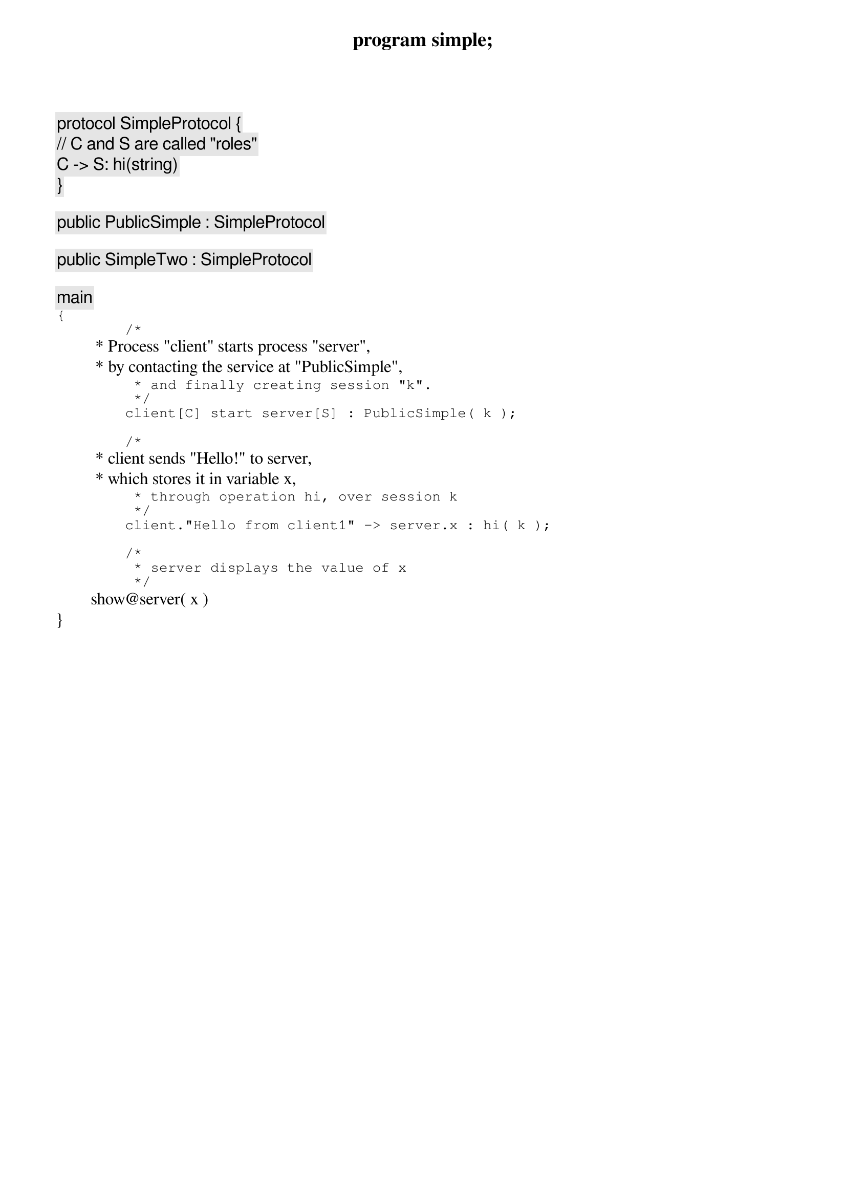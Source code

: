 program simple;

protocol SimpleProtocol {
	// C and S are called "roles"
	C -> S: hi(string)
}

public PublicSimple : SimpleProtocol

public SimpleTwo : SimpleProtocol

main
{
	/*
	 * Process "client" starts process "server",
	 * by contacting the service at "PublicSimple",
	 * and finally creating session "k".
	 */ 
	client[C] start server[S] : PublicSimple( k );
	
	/*
	 * client sends "Hello!" to server,
	 * which stores it in variable x,
	 * through operation hi, over session k
	 */
	client."Hello from client1" -> server.x : hi( k );
	
	/*
	 * server displays the value of x
	 */
	show@server( x )
}
